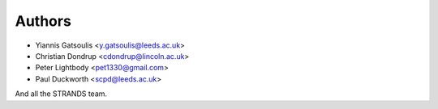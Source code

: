 Authors
=======

* Yiannis Gatsoulis <y.gatsoulis@leeds.ac.uk>
* Christian Dondrup <cdondrup@lincoln.ac.uk>
* Peter Lightbody <pet1330@gmail.com>
* Paul Duckworth <scpd@leeds.ac.uk>

And all the STRANDS team.
